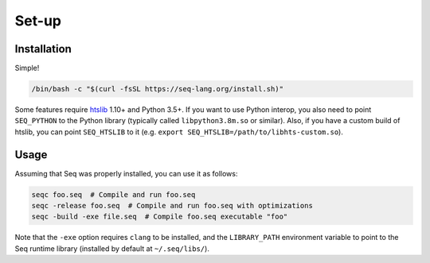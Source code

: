Set-up
======

Installation
------------

Simple!

.. code:: bash

    /bin/bash -c "$(curl -fsSL https://seq-lang.org/install.sh)"

Some features require `htslib <http://www.htslib.org/>`__ 1.10+ and
Python 3.5+. If you want to use Python interop, you also need to point
``SEQ_PYTHON`` to the Python library (typically called
``libpython3.8m.so`` or similar). Also, if you have a custom build of
htslib, you can point ``SEQ_HTSLIB`` to it
(e.g. ``export SEQ_HTSLIB=/path/to/libhts-custom.so``).

Usage
-----

Assuming that Seq was properly installed, you can use it as follows:

.. code:: bash

    seqc foo.seq  # Compile and run foo.seq
    seqc -release foo.seq  # Compile and run foo.seq with optimizations
    seqc -build -exe file.seq  # Compile foo.seq executable "foo"

Note that the ``-exe`` option requires ``clang`` to be installed, and
the ``LIBRARY_PATH`` environment variable to point to the Seq runtime
library (installed by default at ``~/.seq/libs/``).
